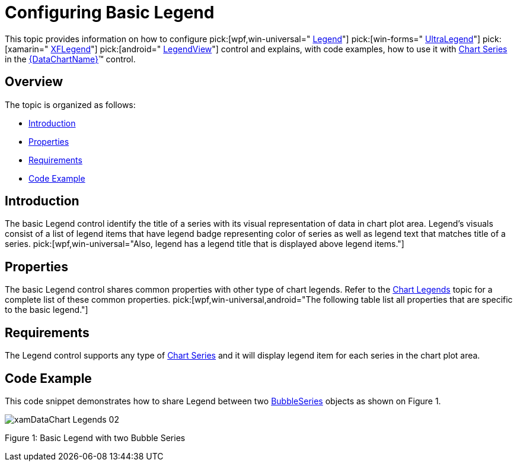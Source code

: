 ﻿////

|metadata|
{
    "name": "datachart-configuring-basiclegend",
    "controlName": [],
    "tags": [],
    "guid": "0c3ffb62-af90-4722-91c1-c94067110757",  
    "buildFlags": [],
    "createdOn": "2015-09-22T18:26:08.6567627Z"
}
|metadata|
////

= Configuring Basic Legend

This topic provides information on how to configure  pick:[wpf,win-universal=" link:{DataChartLink}.legend.html[Legend]"]  pick:[win-forms=" link:{DataChartLink}.ultralegend.html[UltraLegend]"]  pick:[xamarin=" link:{DataChartLink}.xflegend.html[XFLegend]"]  pick:[android=" link:{DataChartLink}.legendview.html[LegendView]"]  control and explains, with code examples, how to use it with link:datachart-series.html[Chart Series] in the link:{DataChartLink}.{DataChartName}.html[{DataChartName}]™ control.

[[Overview]]
== Overview

The topic is organized as follows:

* <<Introduction,Introduction>>
* <<Properties,Properties>>
* <<Requirements,Requirements>>
* <<CodeExample,Code Example>>

ifdef::wpf,win-universal,win-forms,android[]
* <<RelatedTopics,Related Topics>>

endif::wpf,win-universal,win-forms,android[]

[[Introduction]]
== Introduction

The basic Legend control identify the title of a series with its visual representation of data in chart plot area. Legend's visuals consist of a list of legend items that have legend badge representing color of series as well as legend text that matches title of a series.  pick:[wpf,win-universal="Also, legend has a legend title that is displayed above legend items."]

[[Properties]]
== Properties

The basic Legend control shares common properties with other type of chart legends. Refer to the link:datachart-legends.html[Chart Legends] topic for a complete list of these common properties.  pick:[wpf,win-universal,android="The following table list all properties that are specific to the basic legend."]

ifdef::android,wpf,win-universal[]

[options="header", cols="a,a,a"]
|====
|Property Name|Property Type|Description

ifdef::wpf,win-universal[]
| link:{DataChartLink}.legend{ApiProp}orientation.html[Orientation]
|Orientation
|Determines vertical/horizontal orientation of legend items in the legend.
endif::wpf,win-universal[]

ifdef::android[]
| link:{DataChartLink}.legendviewbase{ApiProp}textsize.html[TextSize]
|double
|Determines text size in the legend.
endif::android[]

ifdef::android[]
| link:{DataChartLink}.legendviewbase{ApiProp}textcolor.html[TextColor]
|int
|Determines text color in the legend.
endif::android[]

ifdef::wpf,win-universal[]
|Series. pick:[wpf,win-universal=" link:{DataChartLink}.series{ApiProp}legenditemtemplate.html[LegendItemTemplate]"]
|DataTemplate
|Determines a template for the legend item of a given chart series.
endif::wpf,win-universal[]

|====

endif::android,wpf,win-universal[]

[[Requirements]]
== Requirements

The Legend control supports any type of link:datachart-series.html[Chart Series] and it will display legend item for each series in the chart plot area.

[[CodeExample]]
== Code Example

This code snippet demonstrates how to share Legend between two link:{DataChartLink}.bubbleseries.html[BubbleSeries] objects as shown on Figure 1.

image::images/xamDataChart_Legends_02.png[]

Figure 1: Basic Legend with two Bubble Series

ifdef::wpf,win-universal[]

*In XAML:*

----
<ig:{DataChartName} >
    <ig:{DataChartName}.Series>
        <ig:BubbleSeries Title="Bubble Series I"
                         Legend="{Binding ElementName=TitleLegend}"
                         XAxis="{Binding ElementName=numericXAxis}"
                         YAxis="{Binding ElementName=numericYAxis}"
                         ItemsSource="{StaticResource bubbleDataSample1}" 
                         MarkerType="Circle"
                         XMemberPath="X" 
                         YMemberPath="Y"
                         RadiusMemberPath="Radius" >
        </ig:BubbleSeries>
        <ig:BubbleSeries Title="Bubble Series II"
                         Legend="{Binding ElementName=TitleLegend}"
                         XAxis="{Binding ElementName=numericXAxis}"
                         YAxis="{Binding ElementName=numericYAxis}"
                         ItemsSource="{StaticResource bubbleDataSample2}" 
                         MarkerType="Circle"
                         XMemberPath="X" 
                         YMemberPath="Y"
                         RadiusMemberPath="Radius" >
        </ig:BubbleSeries>
    </ig:{DataChartName}.Series>
</ig:{DataChartName}>
<!-- ========================================================================== -->
<ig:Legend x:Name="TitleLegend" Content="Legend" >
</ig:Legend>
<!-- ========================================================================== -->
----

endif::wpf,win-universal[]

ifdef::xamarin[]

*In XAML:*

----
<ig:{DataChartName} >
    <ig:{DataChartName}.Series>
        <ig:BubbleSeries Title="Bubble Series I"
                         Legend="{x:Reference TitleLegend}"
                         XAxis="{x:Reference numericXAxis}"
                         YAxis="{x:Reference numericYAxis}"
                         ItemsSource="{StaticResource bubbleDataSample1}" 
                         MarkerType="Circle"
                         XMemberPath="X" 
                         YMemberPath="Y"
                         RadiusMemberPath="Radius" >
        </ig:BubbleSeries>
        <ig:BubbleSeries Title="Bubble Series II"
                         Legend="{x:Reference TitleLegend}"
                         XAxis="{x:Reference numericXAxis}"
                         YAxis="{x:Reference numericYAxis}"
                         ItemsSource="{StaticResource bubbleDataSample2}" 
                         MarkerType="Circle"
                         XMemberPath="X" 
                         YMemberPath="Y"
                         RadiusMemberPath="Radius" >
        </ig:BubbleSeries>
    </ig:{DataChartName}.Series>
</ig:{DataChartName}>
<!-- ========================================================================== -->
<ig:XFLegend x:Name="TitleLegend"  >
</ig:XFLegend>
<!-- ========================================================================== -->
----

endif::xamarin[]

ifdef::xamarin[]

*In C#:*

----
using Infragistics.XF.Controls;
using Infragistics.XF; 
var legend = new XFLegend;
var series1 = new BubbleSeries();
series1.Title = "Bubble Series I";
series1.Legend = legend;
var series2 = new BubbleSeries();
series2.Title = "Bubble Series II";
series2.Legend = legend;
var DataChart = new {DataChartName}();
dataChart.Series.Add(series1);
dataChart.Series.Add(series2);
----

endif::xamarin[]

ifdef::xamarin[]

*In Visual Basic:*

----
Imports Infragistics.XF.Controls
Imports Infragistics.XF
Dim legend As New XFLegend() With { 
    .Content = "Legend" 
}
Dim series1 As New BubbleSeries()
series1.Title = "Bubble Series I"
series1.Legend = legend
Dim series2 As New BubbleSeries()
series2.Title = "Bubble Series II"
series2.Legend = legend
Dim dataChart As New {DataChartName}()
dataChart.Series.Add(series1)
dataChart.Series.Add(series2)
----

endif::xamarin[]

ifdef::wpf,win-universal[]

*In C#:*

----
using Infragistics.Controls.Charts;
using Infragistics; 
var legend = new Legend
{
    Content = "Legend" 
};
var series1 = new BubbleSeries();
series1.Title = "Bubble Series I";
series1.Legend = legend;
var series2 = new BubbleSeries();
series2.Title = "Bubble Series II";
series2.Legend = legend;
var DataChart = new {DataChartName}();
dataChart.Series.Add(series1);
dataChart.Series.Add(series2);
----

endif::wpf,win-universal[]

ifdef::win-forms[]

*In C#:*

----
using Infragistics.Win.DataVisualization;
var legend = new UltraLegend;
var series1 = new BubbleSeries();
series1.Title = "Bubble Series I";
series1.Legend = legend;
var series2 = new BubbleSeries();
series2.Title = "Bubble Series II";
series2.Legend = legend;
var DataChart = new {DataChartName}();
dataChart.Series.Add(series1);
dataChart.Series.Add(series2);
----

endif::win-forms[]

ifdef::wpf,win-universal[]

*In Visual Basic:*

----
Imports Infragistics.Controls.Charts
Imports Infragistics
Dim legend As New Legend() With { 
    .Content = "Legend" 
}
Dim series1 As New BubbleSeries()
series1.Title = "Bubble Series I"
series1.Legend = legend
Dim series2 As New BubbleSeries()
series2.Title = "Bubble Series II"
series2.Legend = legend
Dim dataChart As New {DataChartName}()
dataChart.Series.Add(series1)
dataChart.Series.Add(series2)
----

endif::wpf,win-universal[]

ifdef::android[]

*In Java:*

[source,js]
----import com.infragistics.controls.LegendView;
DataChartView chart = new DataChartView(rootView.getContext());
chart.setId(1111); //any integer to identify the view
LegendView legend = new LegendView(rootView.getContext());
RelativeLayout.LayoutParams legendParams = new RelativeLayout.LayoutParams(ViewGroup.LayoutParams.WRAP_CONTENT, ViewGroup.LayoutParams.WRAP_CONTENT);
legend.setContentDescription("Legend");
legendParams.addRule(RelativeLayout.ALIGN_TOP, chart.getId());
legendParams.addRule(RelativeLayout.ALIGN_RIGHT, chart.getId());
legend.setLayoutParams(legendParams);
BubbleSeries series1 = new BubbleSeries();
series1.setTitle("Bubble Series I");
series1.setLegend(legend);
BubbleSeries series2 = new BubbleSeries();
series2.setTitle("Bubble Series II");
series2.setLegend(legend);
chart.addSeries(series1);
chart.addSeries(series2);
----

endif::android[]

[[RelatedTopics]]

ifdef::wpf,win-universal,win-forms,android[]
== Related Topics
endif::wpf,win-universal,win-forms,android[]

ifdef::wpf,win-universal,win-forms,android[]
* link:datachart-configuring-itemlegend.html[Configuring Item Legend]

endif::wpf,win-universal,win-forms,android[]

ifdef::wpf,win-universal,win-forms[]
* link:datachart-configuring-scalelegend.html[Configuring Scale Legend]

endif::wpf,win-universal,win-forms[]

ifdef::wpf,win-universal[]
* link:datachart-common-legend.html[Adding Common Legend]

endif::wpf,win-universal[]

ifdef::wpf,win-universal[]
* link:datachart-multiple-legends.html[Adding Multiple Legends]

endif::wpf,win-universal[]

ifdef::wpf,win-universal[]
* link:datachart-docking-legends.html[Docking Legends]

endif::wpf,win-universal[]